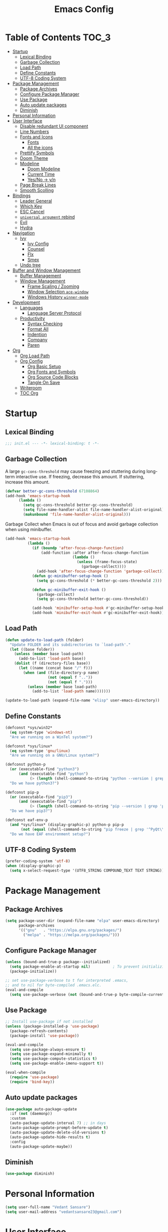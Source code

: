 #+TITLE: Emacs Config#+PROPERTY: header-args emacs-lisp :tangle "~/dotfiles/editor/emacs/init.el"* Table of Contents                                                     :TOC_3:- [[#startup][Startup]]  - [[#lexical-binding][Lexical Binding]]  - [[#garbage-collection][Garbage Collection]]  - [[#load-path][Load Path]]  - [[#define-constants][Define Constants]]  - [[#utf-8-coding-system][UTF-8 Coding System]]- [[#package-management][Package Management]]  - [[#package-archives][Package Archives]]  - [[#configure-package-manager][Configure Package Manager]]  - [[#use-package][Use Package]]  - [[#auto-update-packages][Auto update packages]]  - [[#diminish][Diminish]]- [[#personal-information][Personal Information]]- [[#user-interface][User Interface]]  - [[#disable-redundant-ui-component][Disable redundant UI component]]  - [[#line-numbers][Line Numbers]]  - [[#fonts-and-icons][Fonts and Icons]]    - [[#fonts][Fonts]]    - [[#all-the-icons][All the icons]]  - [[#prettify-symbols][Prettify Symbols]]  - [[#doom-theme][Doom Theme]]  - [[#modeline][Modeline]]    - [[#doom-modeline][Doom Modeline]]    - [[#current-time][Current Time]]    - [[#yesno---yn][Yes/No -> y/n]]  - [[#page-break-lines][Page Break Lines]]  - [[#smooth-scolling][Smooth Scolling]]- [[#bindings][Bindings]]  - [[#leader-general][Leader General]]  - [[#which-key][Which Key]]  - [[#esc-cancel][ESC Cancel]]  - [[#universal-argument-rebind][=universal argument= rebind]]  - [[#evil][Evil]]  - [[#hydra][Hydra]]- [[#navigation][Navigation]]  - [[#ivy][Ivy]]    - [[#ivy-config][Ivy Config]]    - [[#counsel][Counsel]]    - [[#flx][Flx]]    - [[#smex][Smex]]  - [[#undo-tree][Undo tree]]- [[#buffer-and-window-management][Buffer and Window Management]]  - [[#buffer-management][Buffer Management]]  - [[#window-management][Window Management]]    - [[#frame-scaling--zooming][Frame Scaling / Zooming]]    - [[#window-selection-ace-window][Window Selection =ace-window=]]    - [[#windows-history-winner-mode][Windows History =winner-mode=]]- [[#development][Development]]  - [[#languages][Languages]]    - [[#language-server-protocol][Language Server Protocol]]  - [[#productivity][Productivity]]    - [[#syntax-checking][Syntax Checking]]    - [[#format-all][Format All]]    - [[#indention][Indention]]    - [[#company][Company]]    - [[#paren][Paren]]- [[#org][Org]]  - [[#org-load-path][Org Load Path]]  - [[#org-config][Org Config]]    - [[#org-basic-setup][Org Basic Setup]]    - [[#org-fonts-and-symbols][Org Fonts and Symbols]]    - [[#org-source-code-blocks][Org Source Code Blocks]]    - [[#tangle-on-save][Tangle On Save]]  - [[#writeroom][Writeroom]]  - [[#toc-org][TOC Org]]* Startup** Lexical Binding#+begin_src emacs-lisp  ;;; init.el --- -*- lexical-binding: t -*-#+end_src** Garbage CollectionA large =gc-cons-threshold= may cause freezing and stuttering during long-term interactive use.If freezing, decrease this amount. If stuttering, increase this amount.#+begin_src emacs-lisp  (defvar better-gc-cons-threshold 67108864)  (add-hook 'emacs-startup-hook	    (lambda ()	      (setq gc-cons-threshold better-gc-cons-threshold)	      (setq file-name-handler-alist file-name-handler-alist-original)	      (makunbound 'file-name-handler-alist-original)))#+end_srcGarbage Collect when Emacs is out of focus and avoid garbage collection when using minibuffer.#+begin_src emacs-lisp  (add-hook 'emacs-startup-hook            (lambda ()              (if (boundp 'after-focus-change-function)                  (add-function :after after-focus-change-function                                (lambda ()                                  (unless (frame-focus-state)                                    (garbage-collect))))                (add-hook 'after-focus-change-function 'garbage-collect))              (defun gc-minibuffer-setup-hook ()                (setq gc-cons-threshold (* better-gc-cons-threshold 2)))              (defun gc-minibuffer-exit-hook ()                (garbage-collect)                (setq gc-cons-threshold better-gc-cons-threshold))              (add-hook 'minibuffer-setup-hook #'gc-minibuffer-setup-hook)              (add-hook 'minibuffer-exit-hook #'gc-minibuffer-exit-hook)))#+end_src** Load Path#+begin_src emacs-lisp(defun update-to-load-path (folder)  "Update FOLDER and its subdirectories to `load-path'."  (let ((base folder))    (unless (member base load-path)      (add-to-list 'load-path base))    (dolist (f (directory-files base))      (let ((name (concat base "/" f)))        (when (and (file-directory-p name)                   (not (equal f ".."))                   (not (equal f ".")))          (unless (member base load-path)            (add-to-list 'load-path name)))))))(update-to-load-path (expand-file-name "elisp" user-emacs-directory))#+end_src** Define Constants#+begin_src emacs-lisp  (defconst *sys/win32*    (eq system-type 'windows-nt)    "Are we running on a WinTel system?")  (defconst *sys/linux*    (eq system-type 'gnu/linux)    "Are we running on a GNU/Linux system?")  (defconst python-p    (or (executable-find "python3")        (and (executable-find "python")             (> (length (shell-command-to-string "python --version | grep 'Python 3'")) 0)))    "Do we have python3?")  (defconst pip-p    (or (executable-find "pip3")        (and (executable-find "pip")             (> (length (shell-command-to-string "pip --version | grep 'python 3'")) 0)))    "Do we have pip3?")  (defconst eaf-env-p    (and *sys/linux* (display-graphic-p) python-p pip-p         (not (equal (shell-command-to-string "pip freeze | grep '^PyQt\\|PyQtWebEngine'") "")))    "Do we have EAF environment setup?")#+end_src** UTF-8 Coding System#+begin_src emacs-lisp(prefer-coding-system 'utf-8)(when (display-graphic-p)  (setq x-select-request-type '(UTF8_STRING COMPOUND_TEXT TEXT STRING)))#+end_src* Package Management** Package Archives#+begin_src emacs-lisp  (setq package-user-dir (expand-file-name "elpa" user-emacs-directory)        package-archives        '(("gnu"   . "https://elpa.gnu.org/packages/")          ("melpa" . "https://melpa.org/packages/")))#+end_src** Configure Package Manager#+begin_src emacs-lisp  (unless (bound-and-true-p package--initialized)    (setq package-enable-at-startup nil)          ; To prevent initializing twice    (package-initialize))  ;; set use-package-verbose to t for interpreted .emacs,  ;; and to nil for byte-compiled .emacs.elc.  (eval-and-compile    (setq use-package-verbose (not (bound-and-true-p byte-compile-current-file))))#+end_src** Use Package#+begin_src emacs-lisp  ;; Install use-package if not installed  (unless (package-installed-p 'use-package)    (package-refresh-contents)    (package-install 'use-package))  (eval-and-compile    (setq use-package-always-ensure t)    (setq use-package-expand-minimally t)    (setq use-package-compute-statistics t)    (setq use-package-enable-imenu-support t))  (eval-when-compile    (require 'use-package)    (require 'bind-key))#+end_src** Auto update packages#+begin_src emacs-lisp  (use-package auto-package-update    :if (not (daemonp))    :custom    (auto-package-update-interval 7) ;; in days    (auto-package-update-prompt-before-update t)    (auto-package-update-delete-old-versions t)    (auto-package-update-hide-results t)    :config    (auto-package-update-maybe))#+end_src** Diminish#+begin_src emacs-lisp  (use-package diminish)#+end_src* Personal Information#+begin_src emacs-lisp  (setq user-full-name "Vedant Sansare")  (setq user-mail-address "vedantsansare23@gmail.com")#+end_src* User Interface** Disable redundant UI component#+begin_src emacs-lisp    (use-package emacs      :init      (menu-bar-mode -1)      (tool-bar-mode -1)      (scroll-bar-mode -1)      :config      (setq use-file-dialog nil)      (setq use-dialog-box t)               ; only for mouse events      (setq inhibit-splash-screen t)      :bind (("C-z" . nil)	     ("C-x C-z" . nil)	     ("C-h h" . nil)))#+end_srcDon't warn for following symlinks#+begin_src emacs-lisp(setq vc-follow-symlinks t)#+end_srcDon't warn upon adding advice for functions#+begin_src emacs-lisp(setq ad-redefinition-action 'accept)#+end_src** Line Numbers#+begin_src emacs-lisp(column-number-mode); Enable line numbers for some modes(dolist (mode '(text-mode-hook                prog-mode-hook                conf-mode-hook))  (add-hook mode (lambda () (display-line-numbers-mode 1))));; Override some modes which derive from the above(dolist (mode '(org-mode-hook))  (add-hook mode (lambda () (display-line-numbers-mode 0))))#+end_src** Fonts and Icons*** Fonts**** Font Face#+begin_src emacs-lisp;; Set the font face based on platform (set-face-attribute 'default nil :font "FiraCode Nerd Font"  :height 110);; Set the fixed pitch face(set-face-attribute 'fixed-pitch nil :font "FiraCode Nerd Font" :height 110);; Set the variable pitch face(set-face-attribute 'variable-pitch nil :font "JetBrainsMono Nerd Font" :height 120)#+end_src**** Unicode Support#+begin_src emacs-lisp(defun my/replace-unicode-font-mapping (block-name old-font new-font)  (let* ((block-idx (cl-position-if                         (lambda (i) (string-equal (car i) block-name))                         unicode-fonts-block-font-mapping))         (block-fonts (cadr (nth block-idx unicode-fonts-block-font-mapping)))         (updated-block (cl-substitute new-font old-font block-fonts :test 'string-equal)))    (setf (cdr (nth block-idx unicode-fonts-block-font-mapping))          `(,updated-block))))(use-package unicode-fonts  :ensure t  :custom  (unicode-fonts-skip-font-groups '(low-quality-glyphs))  :config  ;; Fix the font mappings to use the right emoji font  (mapcar    (lambda (block-name)      (my/replace-unicode-font-mapping block-name "Apple Color Emoji" "Noto Color Emoji"))    '("Dingbats"      "Emoticons"      "Miscellaneous Symbols and Pictographs"      "Transport and Map Symbols"))  (unicode-fonts-setup))#+end_src*** All the icons#+begin_src emacs-lisp  (use-package all-the-icons)#+end_src** Prettify SymbolsMake some word or string show as pretty Unicode symbols.#+begin_src emacs-lisp  (global-prettify-symbols-mode 1)  (defun add-pretty-lambda ()    (setq prettify-symbols-alist	  '(	    ("lambda" . 955)	    ("delta" . 120517)	    ("epsilon" . 120518)	    ("->" . 8594)	    ("<=" . 8804)	    (">=" . 8805)	    )))  (add-hook 'prog-mode-hook 'add-pretty-lambda)  (add-hook 'org-mode-hook 'add-pretty-lambda)#+end_src** Doom Theme#+begin_src emacs-lisp  (use-package doom-themes    :config#+end_srcFlash mode-line on error#+begin_src emacs-lisp  (doom-themes-visual-bell-config)#+end_srcCorrects org-mode's native fontification#+begin_src emacs-lisp  (doom-themes-org-config)#+end_srcSet Theme#+begin_src emacs-lisp  (load-theme 'doom-dracula t)#+end_srcDoom Theme Switcher#+begin_src emacs-lisp  (defun switch-theme ()    "An interactive funtion to switch themes."    (interactive)    (disable-theme (intern (car (mapcar #'symbol-name custom-enabled-themes))))    (call-interactively #'load-theme))#+end_srcEnd =doom-themes=#+begin_src emacs-lisp  )#+end_src** Modeline*** Doom Modeline    #+begin_src emacs-lisp     (use-package doom-modeline       :hook (after-init . doom-modeline-mode)       :custom       ;; Don't compact font caches during GC. Windows Laggy Issue       (inhibit-compacting-font-caches t)       (doom-modeline-height 15)       (doom-modeline-lsp t)       (doom-modeline-minor-modes t)       (doom-modeline-persp-name nil)       (doom-modeline-icon t)       (doom-modeline-major-mode-color-icon t))   #+end_src*** Current Time#+begin_src emacs-lisp  (display-time-mode 1)#+end_src*** Yes/No -> y/n#+begin_src emacs-lisp  (fset 'yes-or-no-p 'y-or-n-p)#+end_src** Page Break Lines#+begin_src emacs-lisp  (use-package page-break-lines    :diminish    :init (global-page-break-lines-mode))#+end_src** Smooth Scolling#+begin_src emacs-lisp  ;; Vertical Scroll  (setq scroll-step 1)  (setq scroll-margin 1)  (setq scroll-conservatively 101)  (setq scroll-up-aggressively 0.01)  (setq scroll-down-aggressively 0.01)  (setq auto-window-vscroll nil)  (setq fast-but-imprecise-scrolling nil)  (setq mouse-wheel-scroll-amount '(1 ((shift) . 1)))  (setq mouse-wheel-progressive-speed nil)  ;; Horizontal Scroll  (setq hscroll-step 1)  (setq hscroll-margin 1)#+end_src* Bindings** Leader General#+begin_src emacs-lisp  (use-package general    :config    (general-evil-setup t)    (general-create-definer my/leader-key-def			    :keymap '(normal insert visual emacs)			    :prefix "SPC"			    :global-prefix "C-SPC")    (general-create-definer my/ctrl-c-def			    :prefix "C-c"))#+end_src** Which KeyDisplays keybindings#+begin_src emacs-lisp  (use-package which-key    :diminish    :custom    (which-key-separator " ")    (which-key-prefix-prefix "+")    :config    (setq which-key-idle-delay 0)    (which-key-mode))#+end_src** ESC Cancel#+begin_src emacs-lisp(global-set-key (kbd "<escape>") 'keyboard-escape-quit)#+end_src** =universal argument= rebind#+begin_src emacs-lisp(global-set-key (kbd "C-M-u") 'universal-argument)#+end_src** Evil#+begin_src emacs-lisp  (use-package evil    :init    (setq evil-want-integration t)    (setq evil-want-keybinding  nil)    (setq evil-want-C-u-scroll  t)    (setq evil-want-C-i-jump    nil)    (setq evil-respect-visual-line-mode t)    :config    (evil-mode 1))  (use-package evil-collection    :after evil    :custom    (evil-collection-outline-bind-tab-p nil)    :config    (evil-collection-init))#+end_src** Hydra#+begin_src emacs-lisp(use-package hydra  :defer 1)#+end_src* Navigation** Ivy*** Ivy Config#+begin_src emacs-lisp  (use-package ivy    :diminish    :init    (use-package amx :defer t)    (use-package swiper :defer t)    (ivy-mode 1)    :bind (("C-s" . swiper)	   :map ivy-minibuffer-map	   ("TAB" . ivy-alt-done))    :config    (setq ivy-use-virtual-buffers t)    (setq ivy-wrap t)    (setq ivy-count-format"(%d/%d) ")    (setq enable-recursive-minibuffers t))  (use-package ivy-hydra    :defer t    :after hydra)#+end_src*** Counsel#+begin_src emacs-lisp  (use-package counsel    :bind (("M-x"      . counsel-M-x)	   ("C-x C-f"  . counsel-find-file)	   ("C-x b"    . counsel-ibuffer))    :config    (setq ivy-initial-input-alist nil)) ; Remove ^ in searches#+end_src*** Flx#+begin_src emacs-lisp  (use-package flx  ;; Improves sorting for fuzzy-matched results    :defer t    :init    (setq ivy-flx-limit 10000))#+end_src*** Smex#+begin_src emacs-lisp  (use-package smex ;; Adds M-x recent command sorting for counsel-M-x    :defer 1    :after counsel)#+end_src** Undo tree#+begin_src emacs-lisp(use-package undo-tree  :diminish undo-tree-mode  :config  (progn    (global-undo-tree-mode)    (setq undo-tree-visualizer-timestamps t)    (setq undo-tree-visualizer-diff t)))#+end_src* Buffer and Window Management** Buffer Management#+begin_src emacs-lisp#+end_src** Window Management*** Frame Scaling / Zooming#+begin_src emacs-lisp(use-package default-text-scale  :defer 1  :config  (default-text-scale-mode))#+end_src*** Window Selection =ace-window=#+begin_src emacs-lisp(use-package ace-window  :bind (("M-o" . ace-window))  :config  (setq aw-keys '(?a ?s ?d ?f ?g ?h ?j ?k ?l)))#+end_src*** Windows History =winner-mode=#+begin_src emacs-lisp  (winner-mode)  (define-key evil-window-map "u" 'winner-undo)  (define-key evil-window-map "r" 'winner-redo)#+end_src* Development** Languages*** Language Server Protocol**** LSP Mode#+begin_src emacs-lisp  (use-package lsp-mode    :defer t    :commands lsp    :bind (:map lsp-mode-map		("C-c C-f" . lsp-format-buffer))    :hook ((java-mode python-mode go-mode	    js-mode js2-mode typescript-mode web-mode	    c-mode c++-mode objc-mode) . lsp)    :custom    (lsp-auto-guess-root nil)    (lsp-prefer-flymake nil) ; Use flycheck instead of flymake    (lsp-file-watch-threshold 2000)    (read-process-output-max (* 1024 1024))    (lsp-eldoc-hook nil))#+end_src**** LSP UI#+begin_src emacs-lisp  (use-package lsp-ui    :after lsp-mode    :diminish    :hook (lsp-mode . lsp-ui-mode)    :custom-face    (lsp-ui-doc-background ((t (:background nil))))    (lsp-ui-doc-header ((t (:inherit (font-lock-string-face italic)))))    :custom    (lsp-ui-doc-header t)    (lsp-ui-doc-include-signature t)    (lsp-ui-doc-border (face-foreground 'default))    (lsp-ui-sideline-enable nil)    (lsp-ui-sideline-ignore-duplicate t)    (lsp-ui-sideline-show-code-actions nil)    :config    (setq lsp-ui-sideline-enable t)    (setq lsp-ui-sideline-show-hover nil)    (setq lsp-ui-doc-position 'bottom)    (lsp-ui-doc-show))#+end_src** Productivity*** Syntax Checking#+begin_src emacs-lisp  (use-package flycheck    :defer t    :diminish    :hook ((prog-mode markdown-mode) . flycheck-mode)    :custom    (flycheck-global-modes     '(not text-mode outline-mode fundamental-mode org-mode	   diff-mode shell-mode eshell-mode term-mode))    (flycheck-emacs-lisp-load-path 'inherit)    (flycheck-indication-mode 'right-fringe)    :init    (use-package flycheck-grammarly :defer t)    (if (display-graphic-p)	(use-package flycheck-posframe	  :custom-face (flycheck-posframe-border-face ((t (:inherit default))))	  :hook (flycheck-mode . flycheck-posframe-mode)	  :custom	  (flycheck-posframe-border-width 1)	  (flycheck-posframe-inhibit-functions	   '((lambda (&rest _) (bound-and-true-p company-backend)))))      (use-package flycheck-pos-tip	:defines flycheck-pos-tip-timeout	:hook (flycheck-mode . flycheck-pos-tip-mode)	:custom (flycheck-pos-tip-timeout 30)))    :config    (when (fboundp 'define-fringe-bitmap)      (define-fringe-bitmap 'flycheck-fringe-bitmap-double-arrow	[16 48 112 240 112 48 16] nil nil 'center)))#+end_src#+RESULTS:: #s(hash-table size 65 test eql rehash-size 1.5 rehash-threshold 0.8125 data (:use-package (24523 54223 484822 0) :init (24523 54223 484816 0) :init-secs (0 0 387 0) :use-package-secs (0 0 425 0) :config (24523 54223 484812 0) :config-secs (0 0 23 0)))*** Format All#+begin_src emacs-lisp(use-package format-all  :bind ("C-c C-f" . format-all-buffer))#+end_src*** IndentionHighlint indention#+begin_src emacs-lisp  (use-package highlight-indent-guides    :diminish    :hook ((prog-mode) . highlight-indent-guides-mode)    :custom    (highlight-indent-guides-method 'character)    (highlight-indent-guides-responsive 'top)    (highlight-indent-guides-delay 0)    (highlight-indent-guides-auto-character-face-perc 7))#+end_src*** Company**** Company Mode#+begin_src emacs-lisp  (use-package company    :diminish company-mode    :hook ((prog-mode LaTeX-mode latex-mode ess-r-mode) . company-mode)    :bind    (:map company-active-map	  ([tab] . smarter-tab-to-complete)	  ("TAB" . smarter-tab-to-complete))    :custom    (company-minimum-prefix-length 1)    (company-tooltip-align-annotations t)    (company-require-match 'never)    ;; Don't use company in the following modes    (company-global-modes '(not shell-mode eaf-mode))    ;; Trigger completion immediately.    (company-idle-delay 0.1)    ;; Number the candidates (use M-1, M-2 etc to select completions).    (company-show-numbers t)    :config    (global-company-mode 1)    (defun smarter-tab-to-complete ()      "Try to `org-cycle', `yas-expand', and `yas-next-field' at current cursor position.  If all failed, try to complete the common part with `company-complete-common'"      (interactive)      (if yas-minor-mode	  (let ((old-point (point))		(old-tick (buffer-chars-modified-tick))		(func-list '(org-cycle yas-expand yas-next-field)))	    (catch 'func-suceed	      (dolist (func func-list)		(ignore-errors (call-interactively func))		(unless (and (eq old-point (point))			     (eq old-tick (buffer-chars-modified-tick)))		  (throw 'func-suceed t)))	      (company-complete-common))))))#+end_src**** Company Box#+begin_src emacs-lisp(use-package company-box  :diminish  :if (display-graphic-p)  :defines company-box-icons-all-the-icons  :hook (company-mode . company-box-mode)  :custom  (company-box-backends-colors nil)  :config  (with-no-warnings    ;; Prettify icons    (defun my-company-box-icons--elisp (candidate)      (when (derived-mode-p 'emacs-lisp-mode)        (let ((sym (intern candidate)))          (cond ((fboundp sym) 'Function)                ((featurep sym) 'Module)                ((facep sym) 'Color)                ((boundp sym) 'Variable)                ((symbolp sym) 'Text)                (t . nil)))))    (advice-add #'company-box-icons--elisp :override #'my-company-box-icons--elisp))  (when (and (display-graphic-p)             (require 'all-the-icons nil t))    (declare-function all-the-icons-faicon 'all-the-icons)    (declare-function all-the-icons-material 'all-the-icons)    (declare-function all-the-icons-octicon 'all-the-icons)    (setq company-box-icons-all-the-icons          `((Unknown . ,(all-the-icons-material "find_in_page" :height 0.8 :v-adjust -0.15))            (Text . ,(all-the-icons-faicon "text-width" :height 0.8 :v-adjust -0.02))            (Method . ,(all-the-icons-faicon "cube" :height 0.8 :v-adjust -0.02 :face 'all-the-icons-purple))            (Function . ,(all-the-icons-faicon "cube" :height 0.8 :v-adjust -0.02 :face 'all-the-icons-purple))            (Constructor . ,(all-the-icons-faicon "cube" :height 0.8 :v-adjust -0.02 :face 'all-the-icons-purple))            (Field . ,(all-the-icons-octicon "tag" :height 0.85 :v-adjust 0 :face 'all-the-icons-lblue))            (Variable . ,(all-the-icons-octicon "tag" :height 0.85 :v-adjust 0 :face 'all-the-icons-lblue))            (Class . ,(all-the-icons-material "settings_input_component" :height 0.8 :v-adjust -0.15 :face 'all-the-icons-orange))            (Interface . ,(all-the-icons-material "share" :height 0.8 :v-adjust -0.15 :face 'all-the-icons-lblue))            (Module . ,(all-the-icons-material "view_module" :height 0.8 :v-adjust -0.15 :face 'all-the-icons-lblue))            (Property . ,(all-the-icons-faicon "wrench" :height 0.8 :v-adjust -0.02))            (Unit . ,(all-the-icons-material "settings_system_daydream" :height 0.8 :v-adjust -0.15))            (Value . ,(all-the-icons-material "format_align_right" :height 0.8 :v-adjust -0.15 :face 'all-the-icons-lblue))            (Enum . ,(all-the-icons-material "storage" :height 0.8 :v-adjust -0.15 :face 'all-the-icons-orange))            (Keyword . ,(all-the-icons-material "filter_center_focus" :height 0.8 :v-adjust -0.15))            (Snippet . ,(all-the-icons-material "format_align_center" :height 0.8 :v-adjust -0.15))            (Color . ,(all-the-icons-material "palette" :height 0.8 :v-adjust -0.15))            (File . ,(all-the-icons-faicon "file-o" :height 0.8 :v-adjust -0.02))            (Reference . ,(all-the-icons-material "collections_bookmark" :height 0.8 :v-adjust -0.15))            (Folder . ,(all-the-icons-faicon "folder-open" :height 0.8 :v-adjust -0.02))            (EnumMember . ,(all-the-icons-material "format_align_right" :height 0.8 :v-adjust -0.15))            (Constant . ,(all-the-icons-faicon "square-o" :height 0.8 :v-adjust -0.1))            (Struct . ,(all-the-icons-material "settings_input_component" :height 0.8 :v-adjust -0.15 :face 'all-the-icons-orange))            (Event . ,(all-the-icons-octicon "zap" :height 0.8 :v-adjust 0 :face 'all-the-icons-orange))            (Operator . ,(all-the-icons-material "control_point" :height 0.8 :v-adjust -0.15))            (TypeParameter . ,(all-the-icons-faicon "arrows" :height 0.8 :v-adjust -0.02))            (Template . ,(all-the-icons-material "format_align_left" :height 0.8 :v-adjust -0.15)))          company-box-icons-alist 'company-box-icons-all-the-icons)))#+end_src#+RESULTS:: #s(hash-table size 65 test eql rehash-size 1.5 rehash-threshold 0.8125 data (:use-package (24523 54119 824986 0) :init (24523 54119 824980 0) :init-secs (0 0 195 0) :use-package-secs (0 0 240 0) :config (24523 54119 824972 0) :config-secs (0 0 181 0)))*** Paren**** Smart Paren#+begin_src emacs-lisp  (use-package smartparens    :hook (prog-mode . smartparens-mode)    :diminish smartparens-mode    :config    ;; Stop pairing single quotes in elisp    (sp-local-pair 'emacs-lisp-mode "'" nil :actions nil)    (sp-local-pair 'org-mode "[" nil :actions nil))#+end_src**** Rainbow#+begin_src emacs-lisp(use-package rainbow-delimiters  :hook (prog-mode . rainbow-delimiters-mode))#+end_src* Org** Org Load Path#+begin_src emacs-lisp  (use-package org    :load-path ("~/vendor/org-mode/lisp" "~/vendor/org-mode/contrib/lisp"))#+end_src** Org Config*** Org Basic Setup#+begin_src emacs-lisp(defun my/org-mode-setup ()  (org-indent-mode)  (variable-pitch-mode 1)  (auto-fill-mode 0)  (visual-line-mode 1)  (setq evil-auto-indent nil)  (diminish org-indent-mode))(use-package org  :defer t  :diminish t  :hook (org-mode . my/org-mode-setup)  :config  (setq org-directory "~/Dropbox/org")  (setq org-ellipsis "  "))#+end_src*** Org Fonts and Symbols#+begin_src emacs-lisp(use-package org-superstar  :after org  :hook (org-mode . org-superstar-mode)  :config  (setq org-pretty-entities t)  (setq org-hide-emphasis-markers t)  (setq org-agenda-block-separator "")  (setq org-fontify-whole-heading-line t)  (setq org-fontify-done-headline t)  (setq org-fontify-quote-and-verse-blocks t)  :custom  (org-superstar-remove-leading-stars t)  (org-superstar-headline-bullets-list '("◉" "○" "●" "○" "●" "○" "●")))#+end_src*** Org Source Code Blocks#+begin_src emacs-lisp  (use-package org    :config    (setq org-src-window-setup 'current-window)    (setq org-edit-src-persistent-message nil)    (setq org-src-fontify-natively t)    (setq org-src-preserve-indentation t)    (setq org-src-tab-acts-natively t)    (setq org-edit-src-content-indentation 0)    (setq org-hide-block-startup t))#+end_src**** Org Structure Template#+begin_src emacs-lisp  (use-package org    :config    (setq org-structure-template-alist	'(("e" . "src emacs-lisp"))))#+end_src*** Tangle On Save#+begin_src emacs-lisp(defun my/org-babel-tangle-save ()  (let ((org-confirm-babel-evaluate nil))    (org-babel-tangle)))(add-hook 'org-mode-hook (lambda () (add-hook 'after-save-hook #'my/org-babel-tangle-save                                         'run-at-end 'only-in-org-mode)))#+end_src** Writeroom#+begin_src emacs-lisp(use-package writeroom-mode)#+end_src** TOC Org#+begin_src emacs-lisp(use-package toc-org  :hook (org-mode . toc-org-mode))#+end_src